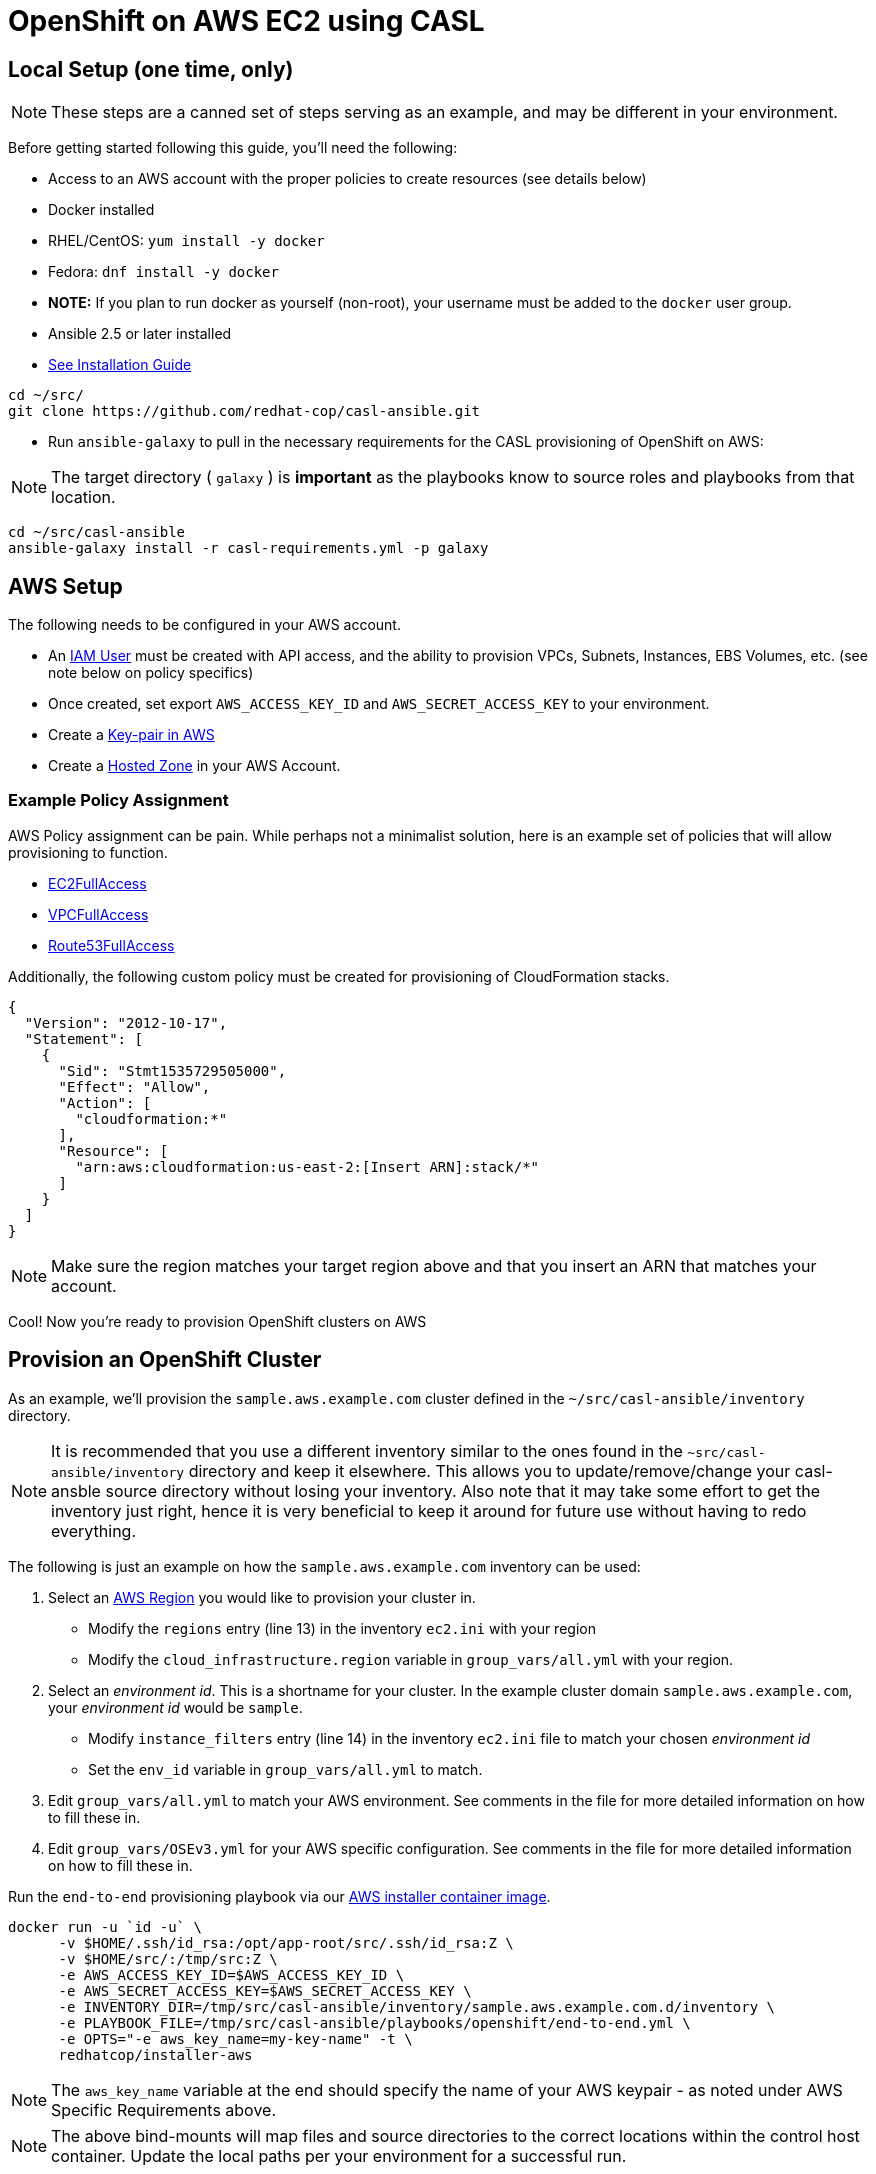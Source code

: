 = OpenShift on AWS EC2 using CASL

== Local Setup (one time, only)

NOTE: These steps are a canned set of steps serving as an example, and may be different in your environment.

Before getting started following this guide, you'll need the following:

* Access to an AWS account with the proper policies to create resources (see details below)
* Docker installed
  * RHEL/CentOS: `yum install -y docker`
  * Fedora: `dnf install -y docker`
  * **NOTE:** If you plan to run docker as yourself (non-root), your username must be added to the `docker` user group.
* Ansible 2.5 or later installed
  * link:https://docs.ansible.com/ansible/latest/installation_guide/intro_installation.html[See Installation Guide]
[source,bash]
----
cd ~/src/
git clone https://github.com/redhat-cop/casl-ansible.git
----

* Run `ansible-galaxy` to pull in the necessary requirements for the CASL provisioning of OpenShift on AWS:

NOTE: The target directory ( `galaxy` ) is **important** as the playbooks know to source roles and playbooks from that location.

[source,bash]
----
cd ~/src/casl-ansible
ansible-galaxy install -r casl-requirements.yml -p galaxy
----

== AWS Setup

The following needs to be configured in your AWS account.

* An link:https://console.aws.amazon.com/iam/home?#/users[IAM User] must be created with API access, and the ability to provision VPCs, Subnets, Instances, EBS Volumes, etc. (see note below on policy specifics)
  * Once created, set export `AWS_ACCESS_KEY_ID` and `AWS_SECRET_ACCESS_KEY` to your environment.
* Create a link:http://docs.aws.amazon.com/AWSEC2/latest/UserGuide/ec2-key-pairs.html#having-ec2-create-your-key-pair[Key-pair in AWS]
* Create a link:https://console.aws.amazon.com/route53/home?#hosted-zones:[Hosted Zone] in your AWS Account.

=== Example Policy Assignment

AWS Policy assignment can be pain. While perhaps not a minimalist  solution, here is an example set of policies that will allow provisioning to function.

* link:https://console.aws.amazon.com/iam/home?#policies/arn:aws:iam::aws:policy/AmazonEC2FullAccess[EC2FullAccess]
* link:https://console.aws.amazon.com/iam/home?#policies/arn:aws:iam::aws:policy/AmazonVPCFullAccess[VPCFullAccess]
* link:https://console.aws.amazon.com/iam/home?#policies/arn:aws:iam::aws:policy/AmazonRoute53FullAccess[Route53FullAccess]

Additionally, the following custom policy must be created for provisioning of CloudFormation stacks.

[source,json]
----
{
  "Version": "2012-10-17",
  "Statement": [
    {
      "Sid": "Stmt1535729505000",
      "Effect": "Allow",
      "Action": [
        "cloudformation:*"
      ],
      "Resource": [
        "arn:aws:cloudformation:us-east-2:[Insert ARN]:stack/*"
      ]
    }
  ]
}
----

NOTE: Make sure the region matches your target region above and that you insert an ARN that matches your account.

Cool! Now you're ready to provision OpenShift clusters on AWS

== Provision an OpenShift Cluster

As an example, we'll provision the `sample.aws.example.com` cluster defined in the `~/src/casl-ansible/inventory` directory.

NOTE: It is recommended that you use a different inventory similar to the ones found in the `~src/casl-ansible/inventory` directory and keep it elsewhere. This allows you to update/remove/change your casl-ansble source directory without losing your inventory. Also note that it may take some effort to get the inventory just right, hence it is very beneficial to keep it around for future use without having to redo everything.

The following is just an example on how the `sample.aws.example.com` inventory can be used:

1. Select an link:https://docs.aws.amazon.com/AmazonRDS/latest/UserGuide/Concepts.RegionsAndAvailabilityZones.html[AWS Region] you would like to provision your cluster in.
  * Modify the `regions` entry (line 13) in the inventory `ec2.ini` with your region
  * Modify the `cloud_infrastructure.region` variable in `group_vars/all.yml` with your region.
2. Select an _environment id_. This is a shortname for your cluster. In the example cluster domain `sample.aws.example.com`, your _environment id_ would be `sample`.
  * Modify `instance_filters` entry (line 14) in the inventory `ec2.ini` file to match your chosen _environment id_
  * Set the `env_id` variable in `group_vars/all.yml` to match.
3. Edit `group_vars/all.yml` to match your AWS environment. See comments in the file for more detailed information on how to fill these in.
4. Edit `group_vars/OSEv3.yml` for your AWS specific configuration. See comments in the file for more detailed information on how to fill these in.

Run the `end-to-end` provisioning playbook via our link:../images/installer-aws/[AWS installer container image].

[source,bash]
----
docker run -u `id -u` \
      -v $HOME/.ssh/id_rsa:/opt/app-root/src/.ssh/id_rsa:Z \
      -v $HOME/src/:/tmp/src:Z \
      -e AWS_ACCESS_KEY_ID=$AWS_ACCESS_KEY_ID \
      -e AWS_SECRET_ACCESS_KEY=$AWS_SECRET_ACCESS_KEY \
      -e INVENTORY_DIR=/tmp/src/casl-ansible/inventory/sample.aws.example.com.d/inventory \
      -e PLAYBOOK_FILE=/tmp/src/casl-ansible/playbooks/openshift/end-to-end.yml \
      -e OPTS="-e aws_key_name=my-key-name" -t \
      redhatcop/installer-aws
----

NOTE: The `aws_key_name` variable at the end should specify the name of your AWS keypair - as noted under AWS Specific Requirements above.

NOTE: The above bind-mounts will map files and source directories to the correct locations within the control host container. Update the local paths per your environment for a successful run.

Done! Wait till the provisioning completes and you should have an operational OpenShift cluster. If something fails along the way, either update your inventory and re-run the above `end-to-end.yml` playbook, or it may be better to [delete the cluster](https://github.com/redhat-cop/casl-ansible#deleting-a-cluster) and re-start.

== Updating a Cluster

Once provisioned, a cluster may be adjusted/reconfigured as needed by updating the inventory and re-running the `end-to-end.yml` playbook.

== Scaling Up and Down

A cluster's Infra and App nodes may be scaled up and down by editing the following parameters in the `all.yml` file and then re-running the `end-to-end.yml` playbook as shown above.

[source,yaml]
----
appnodes:
  count: <REPLACE WITH NUMBER OF INSTANCES TO CREATE>
infranodes:
  count: <REPLACE WITH NUMBER OF INSTANCES TO CREATE>
----

== Deleting a Cluster

A cluster can be decommissioned/deleted by re-using the same inventory with the `delete-cluster.yml` playbook found alongside the `end-to-end.yml` playbook.

[source,bash]
----
docker run -u `id -u` \
      -v $HOME/.ssh/id_rsa:/opt/app-root/src/.ssh/id_rsa:Z \
      -v $HOME/src/:/tmp/src:Z \
      -e INVENTORY_DIR=/tmp/src/casl-ansible/inventory/sample.casl.example.com.d/inventory \
      -e PLAYBOOK_FILE=/tmp/src/casl-ansible/playbooks/openshift/delete-cluster.yml \
      redhatcop/installer-aws
----

TODO: Using an existing VPC or maintaining the created VPC is not supported yet.
